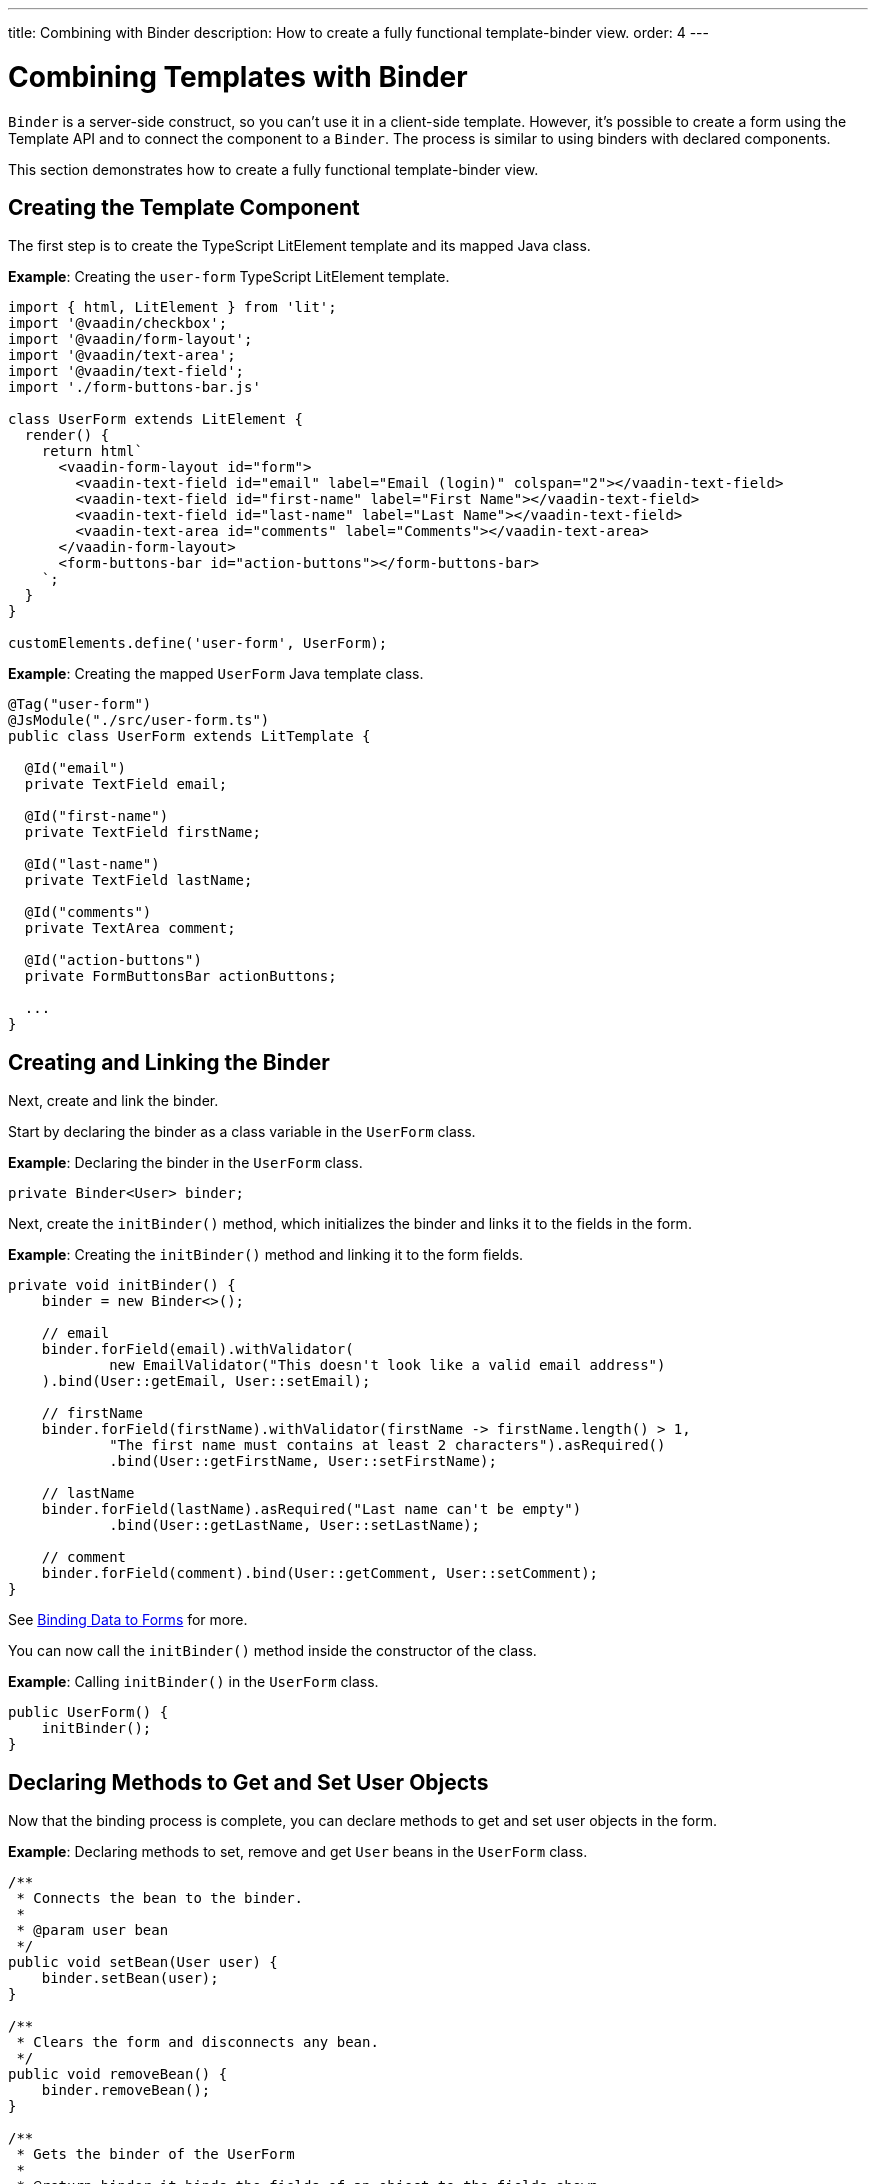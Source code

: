 ---
title: Combining with Binder
description: How to create a fully functional template-binder view.
order: 4
---


= Combining Templates with Binder

[classname]`Binder` is a server-side construct, so you can't use it in a client-side template.
However, it's possible to create a form using the Template API and to connect the component to a [classname]`Binder`. The process is similar to using binders with declared components.

This section demonstrates how to create a fully functional template-binder view.


== Creating the Template Component

The first step is to create the TypeScript LitElement template and its mapped Java class.

*Example*: Creating the `user-form` TypeScript LitElement template.

[source,javascript]
----
import { html, LitElement } from 'lit';
import '@vaadin/checkbox';
import '@vaadin/form-layout';
import '@vaadin/text-area';
import '@vaadin/text-field';
import './form-buttons-bar.js'

class UserForm extends LitElement {
  render() {
    return html`
      <vaadin-form-layout id="form">
        <vaadin-text-field id="email" label="Email (login)" colspan="2"></vaadin-text-field>
        <vaadin-text-field id="first-name" label="First Name"></vaadin-text-field>
        <vaadin-text-field id="last-name" label="Last Name"></vaadin-text-field>
        <vaadin-text-area id="comments" label="Comments"></vaadin-text-area>
      </vaadin-form-layout>
      <form-buttons-bar id="action-buttons"></form-buttons-bar>
    `;
  }
}

customElements.define('user-form', UserForm);
----

*Example*: Creating the mapped [classname]`UserForm` Java template class.

[source,java]
----
@Tag("user-form")
@JsModule("./src/user-form.ts")
public class UserForm extends LitTemplate {

  @Id("email")
  private TextField email;

  @Id("first-name")
  private TextField firstName;

  @Id("last-name")
  private TextField lastName;

  @Id("comments")
  private TextArea comment;

  @Id("action-buttons")
  private FormButtonsBar actionButtons;

  ...
}
----

== Creating and Linking the Binder

Next, create and link the binder.

Start by declaring the binder as a class variable in the [classname]`UserForm` class.

*Example*: Declaring the binder in the [classname]`UserForm` class.
[source,java]
----
private Binder<User> binder;
----

Next, create the [methodname]`initBinder()` method, which initializes the binder and links it to the fields in the form.

*Example*: Creating the [methodname]`initBinder()` method and linking it to the form fields.

[source,java]
----
private void initBinder() {
    binder = new Binder<>();

    // email
    binder.forField(email).withValidator(
            new EmailValidator("This doesn't look like a valid email address")
    ).bind(User::getEmail, User::setEmail);

    // firstName
    binder.forField(firstName).withValidator(firstName -> firstName.length() > 1,
            "The first name must contains at least 2 characters").asRequired()
            .bind(User::getFirstName, User::setFirstName);

    // lastName
    binder.forField(lastName).asRequired("Last name can't be empty")
            .bind(User::getLastName, User::setLastName);

    // comment
    binder.forField(comment).bind(User::getComment, User::setComment);
}
----

See <<{articles}/flow/binding-data/components-binder#,Binding Data to Forms>> for more.

You can now call the [methodname]`initBinder()` method inside the constructor of the class.

*Example*: Calling [methodname]`initBinder()` in the [classname]`UserForm` class.

[source,java]
----
public UserForm() {
    initBinder();
}
----

== Declaring Methods to Get and Set User Objects

Now that the binding process is complete, you can declare methods to get and set user objects in the form.

*Example*: Declaring methods to set, remove and get `User` beans in the [classname]`UserForm` class.

[source,java]
----
/**
 * Connects the bean to the binder.
 *
 * @param user bean
 */
public void setBean(User user) {
    binder.setBean(user);
}

/**
 * Clears the form and disconnects any bean.
 */
public void removeBean() {
    binder.removeBean();
}

/**
 * Gets the binder of the UserForm
 *
 * @return binder it binds the fields of an object to the fields shown
 */
public Optional<User> getBean() {
    return Optional.ofNullable(binder.getBean());
}
----
* An unbuffered binding is used.

[NOTE]
--
* *Unbuffered* binding: the binder keeps a reference to the bean; every time the user changes a value, it's immediately validated and written to the bean object.
* *Buffered* binding: changes aren't written to the bean until this is explicitly specified.
--

See <<{articles}/flow/binding-data/components-binder-load#,Loading From and Saving To Business Objects>> for more.

== Using the UserForm Component

The [classname]`UserForm` component is now ready for use in other parts of your code.

== Creating the Main View

First, you create the [classname]`MainView` LitElement template component.
This component displays a grid of users and the new `UserForm` component.
For the data grid, you use the Vaadin <<{articles}/components/grid#,Grid>> component.

Here is the result.

image:images/template-and-binder-first-result.png[MainView]

*Example*: Creating the `main-view` TypeScript LitElement template.

[source,javascript]
----
import { html, LitElement } from 'lit';
import '@vaadin/grid';
import './user-form.js';

class MainView extends LitElement {
  render() {
    return html`
      <div id="main-container">
        <vaadin-grid id="users-grid"></vaadin-grid>
        <user-form id="user-form"></user-form>
      </div>
    `;
  }
}

customElements.define('main-view', MainView);
----

*Example*: Creating the mapped [classname]`MainView` Java template class.

[source,java]
----
@Tag("main-view")
@JsModule("./src/main-view.ts")
@Route("")
public class MainView extends LitTemplate {

    @Id("user-form")
    private UserForm userForm;

    @Id("users-grid")
    private UsersGrid usersGrid;
}
----

== Initializing the MainView Component

Next, configure the components and binder, and initialize their listeners in the [classname]`MainView` class.

*Example*: Initializing the `MainView` component and its component's listeners.

.MainView.class
[source,java]
----
/**
 * Initializes the Main view and the listeners of its components.
 */
public MainView() {

    // selection listener on the rows of the grid.
    usersGrid.addSelectionListener(selectionEvent -> {
        Optional<User> optionalUser = usersGrid.getSelectedItems().stream().findAny();

        if (optionalUser.isPresent()) {
            userForm.setBean(optionalUser.get());
            setEditionEnabled(true);
        } else {
            userForm.removeBean();
            setEditionEnabled(false);
        }
    });

    initFormListeners();
}
----

== Implementing Save, Cancel and Delete Listeners

The final step is to implement listeners for the *Save*, *Cancel* and *Delete* buttons in the [methodname]`initFormListener()`.

*Example*: Implementing the `save` listener in the [classname]`MainView` class.

[source,java]
----
formButtonsBar.addSaveListener(saveEvent -> {
    // it checks that all validators defined in the form pass without error.
    if (!userForm.getBinder().validate().isOk()) {
        return;
    }

    Optional<User> optionalUser = userForm.getBean();

    if (optionalUser.isPresent()) {
        User user = optionalUser.get();

        user = UsersRepository.save(user);

        usersGrid.refresh(user);
        userForm.setBean(user); // update the data in the form
    }
});
----
* The code first checks the state of the bean.
* If correct, it generates a user object from the `userForm`.
* The user is then saved by calling a method of the repository.
* The item in the grid is refreshed to show the changes.

[NOTE]
For buffered binding, you would need to call [methodname]`binder.writeBean()`.

[NOTE]
--
* *Unbuffered* binding: when you use the [methodname]`setBean()` method (unbuffered binding), validation is triggered automatically on all change events.
* *Buffered* binding: when you use the [methodname]`readBean()` and [methodname]`writeBean()` methods (buffered binding), validation isn't triggered automatically.
--

*Example*: Implementing the `cancel` listener in the [classname]`MainView` class.

.MainView.initFormListeners
[source,java]
----
formButtonsBar.addCancelListener(cancelEvent -> {
    usersGrid.deselectAll();
});
----
* All the elements of the grid are deselected and the form is emptied.
* Deselection of a row triggers an event that removes the bean.
See the [methodname]`usersGrid.addSelectionListener()` implementation in the previous section.

*Example*: Implementing the `delete` listener in the [classname]`MainView` class.

[source,java]
----
formButtonsBar.addDeleteListener(deleteEvent -> {
    Optional<User> optionalUser = usersGrid.getSelectedItems().stream().findAny();

    if (optionalUser.isPresent()) {
        UsersRepository.delete(optionalUser.get());
        usersGrid.deselectAll();
        usersGrid.refreshAll();
    }
});
----
* The user is selected from the grid, removed by calling [methodname]`UsersRepository.delete()`, and the user (bean) is removed from the `UserForm`.
* When a user (bean) is removed, the fields of the `UserForm` are cleared.

== Viewing the Final Result

Note:

* When you select a row, the user's information displays in the form fields.
* When you click *Save*, changes to the user's information are saved.
* When you click *Delete*, the user is deleted from the form and the grid.

image:images/template-and-binder-second-result.png[MainView]


[discussion-id]`684AC52E-7472-4E21-99FA-84A0283C260E`
